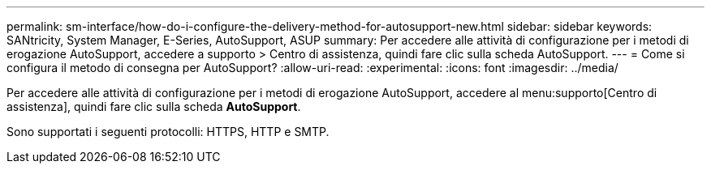 ---
permalink: sm-interface/how-do-i-configure-the-delivery-method-for-autosupport-new.html 
sidebar: sidebar 
keywords: SANtricity, System Manager, E-Series, AutoSupport, ASUP 
summary: Per accedere alle attività di configurazione per i metodi di erogazione AutoSupport, accedere a supporto > Centro di assistenza, quindi fare clic sulla scheda AutoSupport. 
---
= Come si configura il metodo di consegna per AutoSupport?
:allow-uri-read: 
:experimental: 
:icons: font
:imagesdir: ../media/


[role="lead"]
Per accedere alle attività di configurazione per i metodi di erogazione AutoSupport, accedere al menu:supporto[Centro di assistenza], quindi fare clic sulla scheda *AutoSupport*.

Sono supportati i seguenti protocolli: HTTPS, HTTP e SMTP.
